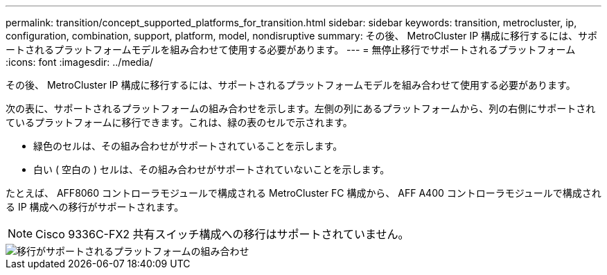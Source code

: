 ---
permalink: transition/concept_supported_platforms_for_transition.html 
sidebar: sidebar 
keywords: transition, metrocluster, ip, configuration, combination, support, platform, model, nondisruptive 
summary: その後、 MetroCluster IP 構成に移行するには、サポートされるプラットフォームモデルを組み合わせて使用する必要があります。 
---
= 無停止移行でサポートされるプラットフォーム
:icons: font
:imagesdir: ../media/


[role="lead"]
その後、 MetroCluster IP 構成に移行するには、サポートされるプラットフォームモデルを組み合わせて使用する必要があります。

次の表に、サポートされるプラットフォームの組み合わせを示します。左側の列にあるプラットフォームから、列の右側にサポートされているプラットフォームに移行できます。これは、緑の表のセルで示されます。

* 緑色のセルは、その組み合わせがサポートされていることを示します。
* 白い ( 空白の ) セルは、その組み合わせがサポートされていないことを示します。


たとえば、 AFF8060 コントローラモジュールで構成される MetroCluster FC 構成から、 AFF A400 コントローラモジュールで構成される IP 構成への移行がサポートされます。


NOTE: Cisco 9336C-FX2 共有スイッチ構成への移行はサポートされていません。

image::../media/transition_supported_platform_combinations.png[移行がサポートされるプラットフォームの組み合わせ]
